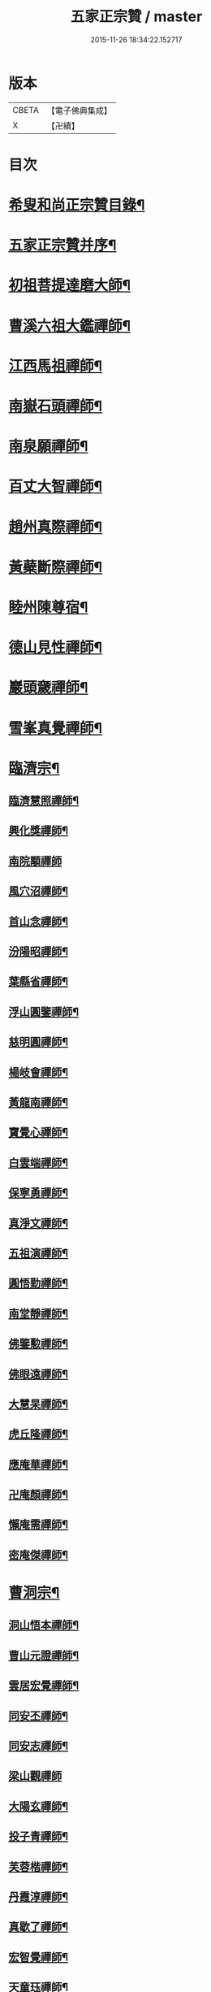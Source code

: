 #+TITLE: 五家正宗贊 / master
#+DATE: 2015-11-26 18:34:22.152717
* 版本
 |     CBETA|【電子佛典集成】|
 |         X|【卍續】    |

* 目次
* [[file:KR6q0005_001.txt::001-0575a2][希叟和尚正宗贊目錄¶]]
* [[file:KR6q0005_001.txt::0575c11][五家正宗贊并序¶]]
* [[file:KR6q0005_001.txt::0576a7][初祖菩提達磨大師¶]]
* [[file:KR6q0005_001.txt::0576c18][曹溪六祖大鑑禪師¶]]
* [[file:KR6q0005_001.txt::0577b14][江西馬祖禪師¶]]
* [[file:KR6q0005_001.txt::0578a7][南嶽石頭禪師¶]]
* [[file:KR6q0005_001.txt::0578b24][南泉願禪師¶]]
* [[file:KR6q0005_001.txt::0579b12][百丈大智禪師¶]]
* [[file:KR6q0005_001.txt::0580a12][趙州真際禪師¶]]
* [[file:KR6q0005_001.txt::0580c7][黃蘗斷際禪師¶]]
* [[file:KR6q0005_001.txt::0581b18][睦州陳尊宿¶]]
* [[file:KR6q0005_001.txt::0582a7][德山見性禪師¶]]
* [[file:KR6q0005_001.txt::0582c23][巖頭奯禪師¶]]
* [[file:KR6q0005_001.txt::0583c11][雪峯真覺禪師¶]]
* [[file:KR6q0005_002.txt::002-0584c5][臨濟宗¶]]
** [[file:KR6q0005_002.txt::002-0584c6][臨濟慧照禪師¶]]
** [[file:KR6q0005_002.txt::0585b5][興化獎禪師¶]]
** [[file:KR6q0005_002.txt::0586a24][南院顒禪師]]
** [[file:KR6q0005_002.txt::0586c16][風穴沼禪師¶]]
** [[file:KR6q0005_002.txt::0587b13][首山念禪師¶]]
** [[file:KR6q0005_002.txt::0588a6][汾陽昭禪師¶]]
** [[file:KR6q0005_002.txt::0588b20][葉縣省禪師¶]]
** [[file:KR6q0005_002.txt::0589a8][浮山圓鑒禪師¶]]
** [[file:KR6q0005_002.txt::0589c8][慈明圓禪師¶]]
** [[file:KR6q0005_002.txt::0590b2][楊岐會禪師¶]]
** [[file:KR6q0005_002.txt::0590c7][黃龍南禪師¶]]
** [[file:KR6q0005_002.txt::0591a17][寶覺心禪師¶]]
** [[file:KR6q0005_002.txt::0591c20][白雲端禪師¶]]
** [[file:KR6q0005_002.txt::0592c5][保寧勇禪師¶]]
** [[file:KR6q0005_002.txt::0593a14][真淨文禪師¶]]
** [[file:KR6q0005_002.txt::0593c19][五祖演禪師¶]]
** [[file:KR6q0005_002.txt::0594b13][圓悟勤禪師¶]]
** [[file:KR6q0005_002.txt::0595a4][南堂靜禪師¶]]
** [[file:KR6q0005_002.txt::0595c8][佛鑒懃禪師¶]]
** [[file:KR6q0005_002.txt::0596a24][佛眼遠禪師¶]]
** [[file:KR6q0005_002.txt::0596c16][大慧杲禪師¶]]
** [[file:KR6q0005_002.txt::0597b2][虎丘隆禪師¶]]
** [[file:KR6q0005_002.txt::0597c18][應庵華禪師¶]]
** [[file:KR6q0005_002.txt::0598b21][卍庵顏禪師¶]]
** [[file:KR6q0005_002.txt::0599a14][懶庵需禪師¶]]
** [[file:KR6q0005_002.txt::0599c7][密庵傑禪師¶]]
* [[file:KR6q0005_003.txt::003-0600a22][曹洞宗¶]]
** [[file:KR6q0005_003.txt::003-0600a23][洞山悟本禪師¶]]
** [[file:KR6q0005_003.txt::0600c23][曹山元證禪師¶]]
** [[file:KR6q0005_003.txt::0601b5][雲居宏覺禪師¶]]
** [[file:KR6q0005_003.txt::0602a20][同安丕禪師¶]]
** [[file:KR6q0005_003.txt::0602c4][同安志禪師¶]]
** [[file:KR6q0005_003.txt::0602c24][梁山觀禪師]]
** [[file:KR6q0005_003.txt::0603b16][大陽玄禪師¶]]
** [[file:KR6q0005_003.txt::0604a22][投子青禪師¶]]
** [[file:KR6q0005_003.txt::0604c19][芙蓉楷禪師¶]]
** [[file:KR6q0005_003.txt::0605c5][丹霞淳禪師¶]]
** [[file:KR6q0005_003.txt::0606a24][真歇了禪師¶]]
** [[file:KR6q0005_003.txt::0606c19][宏智覺禪師¶]]
** [[file:KR6q0005_003.txt::0607b3][天童珏禪師¶]]
** [[file:KR6q0005_003.txt::0607c3][自得暉禪師¶]]
* [[file:KR6q0005_004.txt::004-0608b12][雲門宗¶]]
** [[file:KR6q0005_004.txt::004-0608b13][雲門匡真禪師¶]]
** [[file:KR6q0005_004.txt::0609a2][香林遠禪師¶]]
** [[file:KR6q0005_004.txt::0609b4][洞山初禪師¶]]
** [[file:KR6q0005_004.txt::0609c22][智門祚禪師¶]]
** [[file:KR6q0005_004.txt::0610b10][雪竇明覺禪師¶]]
** [[file:KR6q0005_004.txt::0611a4][洞山聦禪師¶]]
** [[file:KR6q0005_004.txt::0611b24][雲居舜禪師]]
** [[file:KR6q0005_004.txt::0612b7][大覺璉禪師¶]]
** [[file:KR6q0005_004.txt::0613a16][天衣懷禪師¶]]
** [[file:KR6q0005_004.txt::0613c24][圓照本禪師¶]]
** [[file:KR6q0005_004.txt::0614b16][圓通秀禪師¶]]
** [[file:KR6q0005_004.txt::0615a13][大通本禪師¶]]
** [[file:KR6q0005_004.txt::0615b22][雪峰慧禪師¶]]
** [[file:KR6q0005_004.txt::0616a15][月堂昌禪師¶]]
* [[file:KR6q0005_004.txt::0616b17][溈仰宗¶]]
** [[file:KR6q0005_004.txt::0616b18][溈山大圓禪師¶]]
** [[file:KR6q0005_004.txt::0617a19][仰山智通禪師¶]]
** [[file:KR6q0005_004.txt::0618a5][南塔湧禪師¶]]
** [[file:KR6q0005_004.txt::0618b7][芭蕉清禪師¶]]
** [[file:KR6q0005_004.txt::0618c20][芭蕉徹禪師¶]]
* [[file:KR6q0005_004.txt::0619b4][法眼宗¶]]
** [[file:KR6q0005_004.txt::0619b5][清涼法眼禪師¶]]
** [[file:KR6q0005_004.txt::0620a7][天台韶國師¶]]
** [[file:KR6q0005_004.txt::0621a6][永明智覺禪師¶]]
* 卷
** [[file:KR6q0005_001.txt][五家正宗贊 1]]
** [[file:KR6q0005_002.txt][五家正宗贊 2]]
** [[file:KR6q0005_003.txt][五家正宗贊 3]]
** [[file:KR6q0005_004.txt][五家正宗贊 4]]
